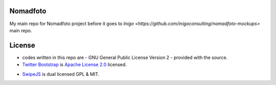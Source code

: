 Nomadfoto
=========
My main repo for Nomadfoto project before it goes to `Inigo <https://github.com/inigoconsulting/nomadfoto-mockups>` main repo.

License
=======
* codes written in this repo are - GNU General Public License Version 2 - provided with the source.
* `Twitter Bootstrap`_ is `Apache License 2.0`_ licensed.
.. _`Twitter Bootstrap`: http://twitter.github.com/bootstrap/index.html
.. _`Apache License 2.0`: http://www.apache.org/licenses/LICENSE-2.0 
* SwipeJS_ is dual licensed GPL & MIT.
.. _SwipeJS: http://swipejs.com/
